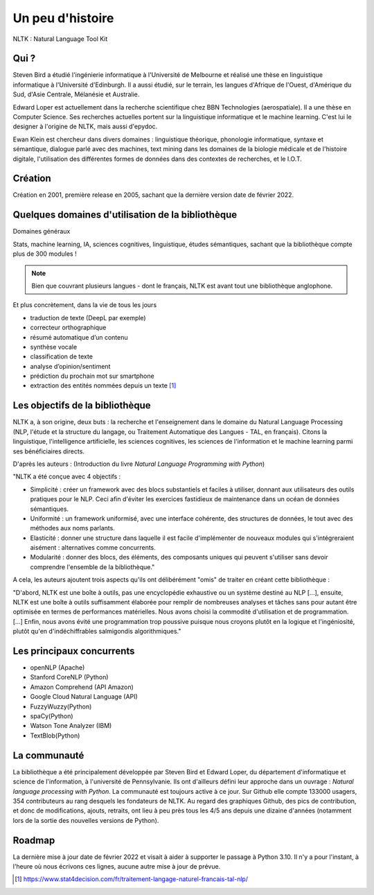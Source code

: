 
.. role:: text-bold

Un peu d'histoire
================================

NLTK : Natural Language Tool Kit

Qui ?
-----------------

:text-bold:`Steven Bird` a étudié l'ingénierie informatique à l'Université de Melbourne et réalisé une thèse en linguistique informatique à l'Université d'Edinburgh. Il a aussi étudié, sur le terrain, les langues d'Afrique de l'Ouest, d'Amérique du Sud, d'Asie Centrale, Mélanésie et Australie.

:text-bold:`Edward Loper` est actuellement dans la recherche scientifique chez BBN Technologies (aerospatiale).
Il a une thèse en Computer Science. Ses recherches actuelles portent sur la linguistique informatique et le machine learning. C'est lui le designer à l'origine de NLTK, mais aussi d'epydoc.

:text-bold:`Ewan Klein` est chercheur dans divers domaines : linguistique théorique, phonologie informatique, syntaxe et sémantique, dialogue parlé avec des machines, text mining dans les domaines de la biologie médicale et de l'histoire digitale, l'utilisation des différentes formes de données dans des contextes de recherches, et le I.O.T.


Création
-----------------

Création en 2001, première release en 2005, sachant que la dernière version date de février 2022. 


Quelques domaines d'utilisation de la bibliothèque 
---------------------------------------------------
:text-bold:`Domaines généraux`

Stats, machine learning, IA, sciences cognitives, linguistique, études sémantiques, sachant que la bibliothèque compte plus de 300 modules !

.. NOTE::

    Bien que couvrant plusieurs langues - dont le français, NLTK est avant tout une bibliothèque anglophone.

:text-bold:`Et plus concrètement, dans la vie de tous les jours`

- traduction de texte (DeepL par exemple)
- correcteur orthographique
- résumé automatique d’un contenu
- synthèse vocale
- classification de texte
- analyse d’opinion/sentiment
- prédiction du prochain mot sur smartphone
- extraction des entités nommées depuis un texte [#]_


Les objectifs de la bibliothèque 
----------------------------------

NLTK a, à son origine, deux buts : la recherche et l'enseignement dans le domaine du Natural Language Processing (NLP, l'étude et la structure du langage, ou Traitement Automatique des Langues - TAL, en français). Citons la linguistique, l'intelligence artificielle, les sciences cognitives, les sciences de l'information et le machine learning parmi ses bénéficiaires directs.

D'après les auteurs : (Introduction du livre *Natural Language Programming with Python*)

"NLTK a été conçue avec 4 objectifs : 

- :text-bold:`Simplicité` : créer un framework avec des blocs substantiels et faciles à utiliser, donnant aux utilisateurs des outils pratiques pour le NLP. Ceci afin d'éviter les exercices fastidieux de maintenance dans un océan de données sémantiques.

- :text-bold:`Uniformité` : un framework uniformisé, avec une interface cohérente, des structures de données, le tout avec des méthodes aux noms parlants.

- :text-bold:`Elasticité` : donner une structure dans laquelle il est facile d'implémenter de nouveaux modules qui s'intégreraient aisément : alternatives comme concurrents.

- :text-bold:`Modularité` : donner des blocs, des éléments, des composants uniques qui peuvent s'utiliser sans devoir comprendre l'ensemble de la bibliothèque."



A cela, les auteurs ajoutent trois aspects qu'ils ont délibérément "omis" de traiter en créant cette bibliothèque :


"D'abord, NLTK est une boîte à outils, pas une encyclopédie exhaustive ou un système destiné au NLP [...], ensuite, NLTK est une boîte à outils suffisamment élaborée pour remplir de nombreuses analyses et tâches sans pour autant être optimisée en termes de performances matérielles. Nous avons choisi la commodité d'utilisation et de programmation. [...] Enfin, nous avons évité une programmation trop poussive puisque nous croyons plutôt en la logique et l'ingéniosité, plutôt qu'en d'indéchiffrables salmigondis algorithmiques."



Les principaux concurrents 
--------------------------

* openNLP (Apache)
* Stanford CoreNLP (Python)
* Amazon Comprehend (API Amazon)
* Google Cloud Natural Language (API)
* FuzzyWuzzy(Python)
* spaCy(Python)
* Watson Tone Analyzer (IBM)
* TextBlob(Python)


La communauté
--------------

La bibliothèque a été principalement développée par Steven Bird et Edward Loper, du département d'informatique et science de l'information, à l'université de Pennsylvanie. Ils ont d'ailleurs défini leur approche dans un ouvrage : *Natural language processing with Python*. La communauté est toujours active à ce jour. Sur Github elle compte 133000 usagers, 354 contributeurs au rang desquels les fondateurs de NLTK. Au regard des graphiques Github, des pics de contribution, et donc de modifications, ajouts, retraits, ont lieu à peu près tous les 4/5 ans depuis une dizaine d'années (notamment lors de la sortie des nouvelles versions de Python).


Roadmap
--------

La dernière mise à jour date de février 2022 et visait à aider à supporter le passage à Python 3.10. Il n'y a pour l'instant, à l'heure où nous écrivons ces lignes, aucune autre mise à jour de prévue.







.. [#] https://www.stat4decision.com/fr/traitement-langage-naturel-francais-tal-nlp/